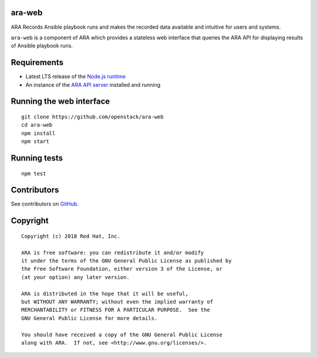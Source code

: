 ara-web
=======

ARA Records Ansible playbook runs and makes the recorded data available and
intuitive for users and systems.

``ara-web`` is a component of ARA which provides a stateless web interface that
queries the ARA API for displaying results of Ansible playbook runs.

Requirements
============

- Latest LTS release of the `Node.js runtime`_
- An instance of the `ARA API server`_ installed and running

.. _Node.js runtime: https://nodejs.org/en/download/
.. _ARA API server: https://github.com/openstack/ara-server

Running the web interface
=========================

::

    git clone https://github.com/openstack/ara-web
    cd ara-web
    npm install
    npm start

Running tests
=============

::

    npm test

Contributors
============

See contributors on GitHub_.

.. _GitHub: https://github.com/openstack/ara-web/graphs/contributors

Copyright
=========

::

    Copyright (c) 2018 Red Hat, Inc.

    ARA is free software: you can redistribute it and/or modify
    it under the terms of the GNU General Public License as published by
    the Free Software Foundation, either version 3 of the License, or
    (at your option) any later version.

    ARA is distributed in the hope that it will be useful,
    but WITHOUT ANY WARRANTY; without even the implied warranty of
    MERCHANTABILITY or FITNESS FOR A PARTICULAR PURPOSE.  See the
    GNU General Public License for more details.

    You should have received a copy of the GNU General Public License
    along with ARA.  If not, see <http://www.gnu.org/licenses/>.
